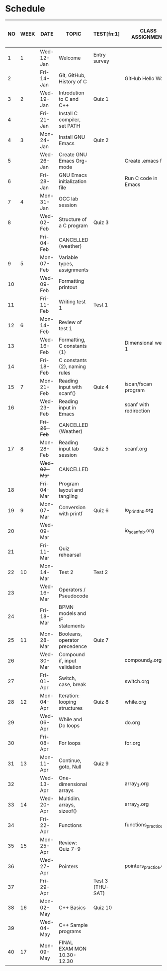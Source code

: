 #+options: toc:nil num:nil
#+startup: hideblocks overview
* Schedule

   | NO | WEEK | DATE       | TOPIC                         | TEST[fn:1]       | CLASS ASSIGNMENT       | ASSIGNMENT (LAB PROJECT)[fn:3]   | GITHUB         |
   |----+------+------------+-------------------------------+------------------+------------------------+----------------------------------+----------------|
   |  1 |    1 | Wed-12-Jan | Welcome                       | Entry survey     |                        | Survey                           | org/systems    |
   |  2 |      | Fri-14-Jan | Git, GitHub, History of C     |                  | GitHub Hello World     | GitHub Hello World               | 1_introduction |
   |----+------+------------+-------------------------------+------------------+------------------------+----------------------------------+----------------|
   |  3 |    2 | Wed-19-Jan | Introdution to C and C++      | Quiz 1           |                        | Emacs online tutorial            | 2_installation |
   |  4 |      | Fri-21-Jan | Install C compiler, set PATH  |                  |                        |                                  |                |
   |----+------+------------+-------------------------------+------------------+------------------------+----------------------------------+----------------|
   |  4 |    3 | Mon-24-Jan | Install GNU Emacs             | Quiz 2           |                        | Program  1 (Org-mode)            | 3_basics       |
   |  5 |      | Wed-26-Jan | Create GNU Emacs Org-mode     |                  | Create .emacs file     |                                  |                |
   |  6 |      | Fri-28-Jan | GNU Emacs initialization file |                  | Run C code in Emacs    |                                  |                |
   |----+------+------------+-------------------------------+------------------+------------------------+----------------------------------+----------------|
   |  7 |    4 | Mon-31-Jan | GCC lab session               |                  |                        | Program 2 (checkmarks)           |                |
   |  8 |      | Wed-02-Feb | Structure of a C program      | Quiz 3           |                        |                                  |                |
   |    |      | Fri-04-Feb | CANCELLED (weather)           |                  |                        |                                  |                |
   |----+------+------------+-------------------------------+------------------+------------------------+----------------------------------+----------------|
   |  9 |    5 | Mon-07-Feb | Variable types, assignments   |                  |                        | Program 3 (dweight) X            |                |
   | 10 |      | Wed-09-Feb | Formatting printout           |                  |                        |                                  |                |
   | 11 |      | Fri-11-Feb | Writing test 1                | Test 1           |                        |                                  |                |
   |----+------+------------+-------------------------------+------------------+------------------------+----------------------------------+----------------|
   | 12 |    6 | Mon-14-Feb | Review of test 1              |                  |                        | Program 4 (volume)               |                |
   | 13 |      | Wed-16-Feb | Formatting, C constants (1)   |                  | Dimensional weight 1   |                                  |                |
   | 14 |      | Fri-18-Feb | C constants (2), naming rules |                  |                        |                                  |                |
   |----+------+------------+-------------------------------+------------------+------------------------+----------------------------------+----------------|
   | 15 |    7 | Mon-21-Feb | Reading input with scanf()    | Quiz 4           | iscan/fscan program    | Program 5 (phone)                | 4_io           |
   | 16 |      | Wed-23-Feb | Reading input in Emacs        |                  | scanf with redirection |                                  |                |
   |    |      | +Fri-25-Feb+ | CANCELLED (Weather)           |                  |                        |                                  |                |
   |----+------+------------+-------------------------------+------------------+------------------------+----------------------------------+----------------|
   | 17 |    8 | Mon-28-Feb | Reading input lab session     | Quiz 5           | scanf.org              |                                  |                |
   |    |      | +Wed-02-Mar+ | CANCELLED                     |                  |                        |                                  |                |
   | 18 |      | Fri-04-Mar | Program layout and tangling   |                  |                        | Layout program                   |                |
   |----+------+------------+-------------------------------+------------------+------------------------+----------------------------------+----------------|
   | 19 |    9 | Mon-07-Mar | Conversion with printf        | Quiz 6           | io_printf_nb.org       |                                  |                |
   | 20 |      | Wed-09-Mar |                               |                  | io_scanf_nb.org        | Program 6 (divide)               |                |
   | 21 |      | Fri-11-Mar | Quiz rehearsal                |                  |                        |                                  |                |
   |----+------+------------+-------------------------------+------------------+------------------------+----------------------------------+----------------|
   | 22 |   10 | Mon-14-Mar | Test 2                        | Test 2           |                        |                                  | 5_selection    |
   | 23 |      | Wed-16-Mar | Operators / Pseudocode        |                  |                        |                                  |                |
   | 24 |      | Fri-18-Mar | BPMN models and IF statements |                  |                        | Program 7 (battle)               |                |
   |----+------+------------+-------------------------------+------------------+------------------------+----------------------------------+----------------|
   | 25 |   11 | Mon-28-Mar | Booleans, operator precedence | Quiz 7           |                        |                                  |                |
   | 26 |      | Wed-30-Mar | Compound if, input validation |                  | compound_if.org        |                                  |                |
   | 27 |      | Fri-01-Apr | Switch, case, break           |                  | switch.org             | Program 8 (grade)                |                |
   |----+------+------------+-------------------------------+------------------+------------------------+----------------------------------+----------------|
   | 28 |   12 | Mon-04-Apr | Iteration: looping structures | Quiz 8           | while.org              |                                  | 6_loops        |
   | 29 |      | Wed-06-Apr | While and Do loops            |                  | do.org                 | Program 9 (multiplication table) |                |
   | 30 |      | Fri-08-Apr | For loops                     |                  | for.org                |                                  |                |
   |----+------+------------+-------------------------------+------------------+------------------------+----------------------------------+----------------|
   | 31 |   13 | Mon-11-Apr | Continue, goto, Null          | Quiz 9           |                        |                                  |                |
   | 32 |      | Wed-13-Apr | One-dimensional arrays        |                  | array_1.org            |                                  | 7_arrays       |
   |----+------+------------+-------------------------------+------------------+------------------------+----------------------------------+----------------|
   | 33 |   14 | Wed-20-Apr | Multidim. arrays, sizeof()    |                  | array_2.org            |                                  |                |
   | 34 |      | Fri-22-Apr | Functions                     |                  | functions_practice.org | Program 10 (Fibonacci)           |                |
   |----+------+------------+-------------------------------+------------------+------------------------+----------------------------------+----------------|
   | 35 |   15 | Mon-25-Apr | Review: Quiz 7-9              |                  |                        |                                  |                |
   | 36 |      | Wed-27-Apr | Pointers                      |                  | pointers_practice.org  |                                  | 8_pointers     |
   | 37 |      | Fri-29-Apr |                               | Test 3 (THU-SAT) |                        |                                  |                |
   |----+------+------------+-------------------------------+------------------+------------------------+----------------------------------+----------------|
   | 38 |   16 | Mon-02-May | C++ Basics                    | Quiz 10          |                        |                                  |                |
   | 39 |      | Wed-04-May | C++ Sample programs           |                  |                        |                                  |                |
   |----+------+------------+-------------------------------+------------------+------------------------+----------------------------------+----------------|
   | 40 |   17 | Mon-09-May | FINAL EXAM MON 10.30-12.30    |                  |                        |                                  |                |

